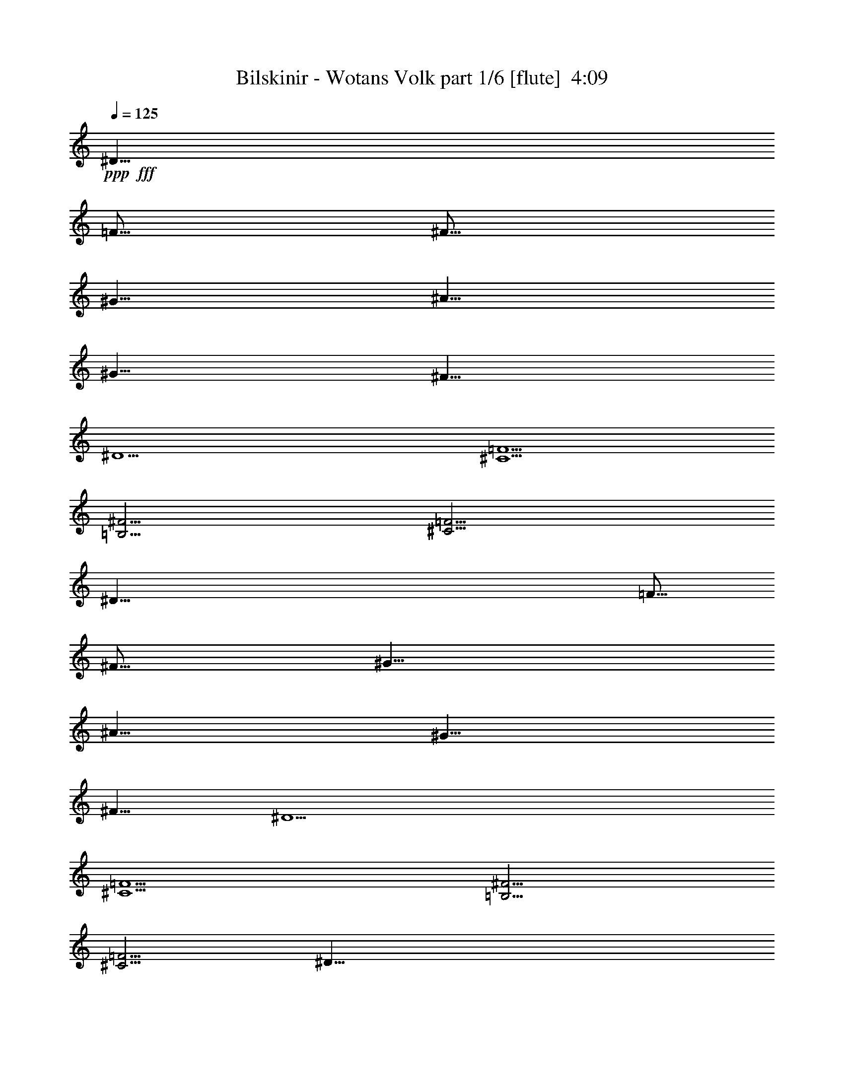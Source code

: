 % Produced with Bruzo's Transcoding Environment
% Transcribed by  Himbeertoni

X:1
T:  Bilskinir - Wotans Volk part 1/6 [flute]  4:09
Z: Transcribed with BruTE 64
L: 1/4
Q: 125
K: C
+ppp+
+fff+
[^D55/8]
[=F5/16]
[^F5/16]
[^G5/8]
[^A5/8]
[^G5/8]
[^F5/8]
[^D5]
[^C5/2=F5/2]
[=B,5/4^F5/4]
[^C5/4=F5/4]
[^D55/8]
[=F5/16]
[^F5/16]
[^G5/8]
[^A5/8]
[^G5/8]
[^F5/8]
[^D5]
[^C5/2=F5/2]
[=B,5/4^F5/4]
[^C5/4=F5/4]
[^D55/8]
[=F5/16]
[^F5/16]
[^G5/8]
[^A5/8]
[^G5/8]
[^F5/8]
[^D5]
[^C5/2=F5/2]
[=B,5/4^F5/4]
[^C5/4=F5/4]
[^D55/8]
[=F5/16]
[^F5/16]
[^G5/8]
[^A5/8]
[^G5/8]
[^F5/8]
[^D5]
[^C5/2]
[=B,5/2]
[^D15/4]
z25/4
[^D15/4]
z25/4
[^D15/4]
z25/4
[^D15/4]
z25/4
[^D,15/4]
[=F,5/4]
[^F,15/8]
[^G,5/8]
[=F,5/4]
[^C,5/4]
[^D,15/4]
[=F,5/4]
[^F,5/4]
[^G,5/4]
[^F,5/4]
[=F,5/4]
[^D,15/4]
[=F,5/4]
[^F,15/8]
[^G,5/8]
[=F,5/4]
[^C,5/4]
[^D,15/4]
[=F,5/4]
[^F,5/4]
[^G,5/4]
[^F,5/4]
[=F,5/4]
[^D,15/4]
[=F,5/4]
[^F,15/8]
[^G,5/8]
[=F,5/4]
[^C,5/4]
[^D,15/4]
[=F,5/4]
[^F,5/4]
[^G,5/4]
[^F,5/4]
[=F,5/4]
[^D,15/4]
[=F,5/4]
[^F,15/8]
[^G,5/8]
[=F,5/4]
[^C,5/4]
[^D,15/4]
[=F,5/4]
[^F,5/4]
[^G,5/4]
[=F,5/4]
[^C,5/4]
z15/8
[^D5/8]
[^D5/4]
z25/8
[=F5/8]
[=F5/4]
z25/8
[^F5/8]
[^F5/4]
z5/8
[=B5/8]
[=B5/4]
z5/8
[^F5/8]
[^F5/4]
[=F5/4]
z15/8
[^D5/8]
[^D5/4]
z25/8
[=F5/8]
[=F5/4]
[^F5/4]
z15/8
[^F5/8]
[^F5/4]
z5/8
[=B5/8]
[=B5/4]
z5/8
[^F5/8]
[^F5/8]
[=F5/8]
[^D5/4]
z15/8
[^D5/8]
[^D5/4]
z25/8
[=F5/8]
[=F5/4]
z25/8
[^F5/8]
[^F5/4]
z5/8
[=B5/8]
[=B5/4]
z5/8
[^F5/8]
[^F5/2]
z15/8
[^D5/8]
[^D5/4]
z25/8
[=F5/8]
[=F5/4]
[^F5/4]
z15/8
[^F5/8]
[^F5/4]
z5/8
[=B5/8]
[=B5/4]
z5/8
[=B5/8]
[^F5/8]
[=F5/8]
[^D5/4]
[^D55/8]
[=F5/16]
[^F5/16]
[^G5/8]
[^A5/8]
[^G5/8]
[^F5/8]
[^D5]
[^C5/2=F5/2]
[=B,5/2^F5/2]
[^D,15/4]
[=F,5/4]
[^F,15/8]
[^G,5/8]
[=F,5/4]
[^C,5/4]
[^D,15/4]
[=F,5/4]
[^F,5/4]
[^G,5/4]
[^F,5/4]
[=F,5/4]
[^D,15/4]
[=F,5/4]
[^F,15/8]
[^G,5/8]
[=F,5/4]
[^C,5/4]
[^D,15/4]
[=F,5/4]
[^F,5/4]
[^G,5/4]
[^F,5/4]
[=F,5/4]
[^D,15/4]
[=F,5/4]
[^F,15/8]
[^G,5/8]
[=F,5/4]
[^C,5/4]
[^D,15/4]
[=F,5/4]
[^F,5/4]
[^G,5/4]
[^F,5/4]
[=F,5/4]
[^D,15/4]
[=F,5/4]
[^F,15/8]
[^G,5/8]
[=F,5/4]
[^C,5/4]
[^D,15/4]
[=F,5/4]
[^F,5/4]
[^G,5/4]
[=F,5/4]
[^C,5/4]
z15/8
[^D5/8]
[^D5/4]
z25/8
[=F5/8]
[=F5/4]
z25/8
[^F5/8]
[^F5/4]
z5/8
[=B5/8]
[=B5/4]
z5/8
[^F5/8]
[^F5/4]
[=F5/4]
z15/8
[^D5/8]
[^D5/4]
z25/8
[=F5/8]
[=F5/4]
[^F5/4]
z15/8
[^F5/8]
[^F5/4]
z5/8
[=B5/8]
[=B5/4]
z5/8
[^F5/8]
[^F5/8]
[=F5/8]
[^D5/4]
z15/8
[^D5/8]
[^D5/4]
z25/8
[=F5/8]
[=F5/4]
z25/8
[^F5/8]
[^F5/4]
z5/8
[=B5/8]
[=B5/4]
z5/8
[^F5/8]
[^F5/2]
z15/8
[^D5/8]
[^D5/4]
z25/8
[=F5/8]
[=F5/4]
[^F5/4]
z15/8
[^F5/8]
[^F5/4]
z5/8
[=B5/8]
[=B5/4]
z5/8
[=B5/8]
[^F5/8]
[=F5/8]
[^D5/4]
[^D,15/4]
[=F,5/4]
[^F,15/8]
[^G,5/8]
[=F,5/4]
[^C,5/4]
[^D,15/4]
[=F,5/4]
[^F,5/4]
+ff+
[^G,5/4]
[^F,5/4]
[=F,5/4]
[^D,15/4]
[=F,5/4]
[^F,15/8]
[^G,5/8]
[=F,5/4]
+f+
[^C,5/4]
[^D,15/4]
[=F,5/4]
[^F,5/4]
+mf+
[^G,5/4]
[^F,5/4]
[=F,5/4]
[^D,15/4]
+mp+
[=F,5/4]
[^F,15/8]
[^G,5/8]
+p+
[=F,5/4]
[^C,5/4]
[^D,15/4]
+ppp+
[=F,5/4]
[^F,5/4]
[^G,5/4]
[^F,5/4]
[=F,5/4]
z25/4

X:2
T:  Bilskinir - Wotans Volk part 2/6 [horn]  4:09
Z: Transcribed with BruTE 50
L: 1/4
Q: 125
K: C
+ppp+
+mf+
[^D,15/2]
+fff+
[=E,5/2]
[^D,5]
[^C5/2]
[=B,5/2]
[^D,15/2]
[=E,5/2]
[^D,5]
[^C5/2]
[=B,5/2]
[^D,15/2]
[=E,5/2]
[^D,5]
[^C5/2]
[=B,5/2]
[^D,15/2]
[=E,5/2]
[^D,5]
[^C,5/2]
[=B,5/2]
[^D15/4]
[=F5/4]
[^F15/4]
[^C5/4]
[^D15/4]
[=F5/4]
[^F15/4]
[=F5/4]
[^D15/4]
[=F5/4]
[^F15/4]
[^C5/4]
[^D15/4]
[=F5/4]
[^F15/4]
[=F5/4]
[^D15/4]
[=F5/4]
[^F15/4]
[^C5/4]
[^D15/4]
[=F5/4]
[^F15/4]
[=F5/4]
[^D15/4]
[=F5/4]
[^F15/4]
[^C5/4]
[^D15/4]
[=F5/4]
[^F15/4]
[=F5/4]
[^D15/4]
[=F5/4]
[^F15/4]
[^C5/4]
[^D15/4]
[=F5/4]
[^F15/4]
[=F5/4]
[^D15/4]
[=F5/4]
[^F15/4]
[^C5/4]
[^D15/4]
[=F5/4]
[^F15/4]
[^C5/4]
[^D5]
[^C5]
[=B,8-]
[=B,2]
[^D5]
[^C5]
[=B,8-]
[=B,2]
[^D5]
[^C5]
[=B,8-]
[=B,2]
[^D5]
[^C5]
[=B,8-]
[=B,2]
[^D,15/2]
[=E,5/2]
[^D,5]
[^C5/2]
[=B,5/2]
[^D15/4]
[=F5/4]
[^F15/4]
[^C5/4]
[^D15/4]
[=F5/4]
[^F15/4]
[=F5/4]
[^D15/4]
[=F5/4]
[^F15/4]
[^C5/4]
[^D15/4]
[=F5/4]
[^F15/4]
[=F5/4]
[^D15/4]
[=F5/4]
[^F15/4]
[^C5/4]
[^D15/4]
[=F5/4]
[^F15/4]
[=F5/4]
[^D15/4]
[=F5/4]
[^F15/4]
[^C5/4]
[^D15/4]
[=F5/4]
[^F15/4]
[^C5/4]
[^D5]
[^C5]
[=B,8-]
[=B,2]
[^D5]
[^C5]
[=B,8-]
[=B,2]
[^D5]
[^C5]
[=B,8-]
[=B,2]
[^D5]
[^C5]
[=B,8-]
[=B,2]
+ff+
[^D15/4]
[=F5/4]
[^F15/4]
[^C5/4]
[^D15/4]
[=F5/4]
[^F15/4]
+f+
[=F5/4]
[^D15/4]
[=F5/4]
[^F15/4]
+mf+
[^C5/4]
[^D15/4]
[=F5/4]
[^F15/4]
+mp+
[=F5/4]
[^D15/4]
+p+
[=F5/4]
[^F15/4]
+pp+
[^C5/4]
[^D15/4]
+ppp+
[=F5/4]
[^F15/4]
[=F5/4]
z25/4

X:3
T:  Bilskinir - Wotans Volk part 3/6 [bagpipes]  4:09
Z: Transcribed with BruTE 80
L: 1/4
Q: 125
K: C
+ppp+
z8
z8
z8
z8
z8
z8
z8
z8
z8
z8
+fff+
[^D15/4]
+f+
[=F5/4]
[^F15/8]
[^G5/8]
[=F5/4]
[^C5/4]
[^D15/4]
[=F5/4]
[^F5/4]
[^G5/4]
[^F5/4]
[=F5/4]
[^D15/4]
[=F5/4]
[^F15/8]
[^G5/8]
[=F5/4]
[^C5/4]
[^D15/4]
[=F5/4]
[^F5/4]
[^G5/4]
[^F5/4]
[=F5/4]
[^D15/4]
[=F5/4]
[^F15/8]
[^G5/8]
[=F5/4]
[^C5/4]
[^D15/4]
[=F5/4]
[^F5/4]
[^G5/4]
[^F5/4]
[=F5/4]
[^D15/4]
[=F5/4]
[^F15/8]
[^G5/8]
[=F5/4]
[^C5/4]
[^D15/4]
[=F5/4]
[^F5/4]
[^G5/4]
[^F5/4]
[=F5/4]
[^D15/4]
[=F5/4]
[^F15/8]
[^G5/8]
[=F5/4]
[^C5/4]
[^D15/4]
[=F5/4]
[^F5/4]
[^G5/4]
[^F5/4]
[=F5/4]
[^D15/4]
[=F5/4]
[^F15/8]
[^G5/8]
[=F5/4]
[^C5/4]
[^D15/4]
[=F5/4]
[^F5/4]
[^G5/4]
[=F5/4]
[^C5/4]
[^D,5]
[^C,5]
[=B,8-]
[=B,2]
[^D,5]
[^C,5]
[=B,8-]
[=B,2]
[^D,5]
[^C,5]
[=B,8-]
[=B,2]
[^D,5]
[^C,5]
[=B,8-]
[=B,2]
z8
z8
z4
[^D15/4]
[=F5/4]
[^F15/8]
[^G5/8]
[=F5/4]
[^C5/4]
[^D15/4]
[=F5/4]
[^F5/4]
[^G5/4]
[^F5/4]
[=F5/4]
[^D15/4]
[=F5/4]
[^F15/8]
[^G5/8]
[=F5/4]
[^C5/4]
[^D15/4]
[=F5/4]
[^F5/4]
[^G5/4]
[^F5/4]
[=F5/4]
[^D15/4]
[=F5/4]
[^F15/8]
[^G5/8]
[=F5/4]
[^C5/4]
[^D15/4]
[=F5/4]
[^F5/4]
[^G5/4]
[^F5/4]
[=F5/4]
[^D15/4]
[=F5/4]
[^F15/8]
[^G5/8]
[=F5/4]
[^C5/4]
[^D15/4]
[=F5/4]
[^F5/4]
[^G5/4]
[=F5/4]
[^C5/4]
[^D,5]
[^C,5]
[=B,8-]
[=B,2]
[^D,5]
[^C,5]
[=B,8-]
[=B,2]
[^D,5]
[^C,5]
[=B,8-]
[=B,2]
[^D,5]
[^C,5]
[=B,8-]
+mf+
[=B,2]
[^D15/4]
[=F5/4]
[^F15/8]
[^G5/8]
[=F5/4]
[^C5/4]
[^D15/4]
[=F5/4]
+mp+
[^F5/4]
[^G5/4]
[^F5/4]
[=F5/4]
[^D15/4]
[=F5/4]
[^F15/8]
[^G5/8]
+p+
[=F5/4]
[^C5/4]
[^D15/4]
[=F5/4]
[^F5/4]
+pp+
[^G5/4]
[^F5/4]
[=F5/4]
[^D15/4]
+ppp+
[=F5/4]
[^F15/8]
[^G5/8]
[=F5/4]
[^C5/4]
[^D15/4]
[=F5/4]
[^F5/4]
[^G5/4]
[^F5/4]
[=F5/4]
z25/4

X:4
T:  Bilskinir - Wotans Volk part 4/6 [harp]  4:09
Z: Transcribed with BruTE 64
L: 1/4
Q: 125
K: C
+ppp+
+fff+
[^d5/8]
+mf+
[^D5/8]
[^d5/8]
[^D5/8]
[^d5/8]
[^D5/8]
[^d5/8]
[^D5/8]
[^d5/8]
[^D5/8]
[^d5/8]
[^D5/8]
[=e5/8]
[^D5/8]
[=e5/8]
[^D5/8]
[^d5/8]
[^D5/8]
[^d5/8]
[^D5/8]
[^d5/8]
[^D5/8]
[^d5/8]
[^D5/8]
[^c5/8]
[^D5/8]
[^c5/8]
[^D5/8]
[=B5/8]
[^D5/8]
[=B5/8]
[^D5/8]
[^d5/8]
[^D5/8]
[^d5/8]
[^D5/8]
[^d5/8]
[^D5/8]
[^d5/8]
[^D5/8]
[^d5/8]
[^D5/8]
[^d5/8]
[^D5/8]
[=e5/8]
[^D5/8]
[=e5/8]
[^D5/8]
[^d5/8]
[^D5/8]
[^d5/8]
[^D5/8]
[^d5/8]
[^D5/8]
[^d5/8]
[^D5/8]
[^c5/8]
[^D5/8]
[^c5/8]
[^D5/8]
[=B5/8]
[^D5/8]
[=B5/8]
[^D5/8]
[^d5/8]
[^D5/8]
[^d5/8]
[^D5/8]
[^d5/8]
[^D5/8]
[^d5/8]
[^D5/8]
[^d5/8]
[^D5/8]
[^d5/8]
[^D5/8]
[=e5/8]
[^D5/8]
[=e5/8]
[^D5/8]
[^d5/8]
[^D5/8]
[^d5/8]
[^D5/8]
[^d5/8]
[^D5/8]
[^d5/8]
[^D5/8]
[^c5/8]
[^D5/8]
[^c5/8]
[^D5/8]
[=B5/8]
[^D5/8]
[=B5/8]
[^D5/8]
[^d5/8]
[^D5/8]
[^d5/8]
[^D5/8]
[^d5/8]
[^D5/8]
[^d5/8]
[^D5/8]
[^d5/8]
[^D5/8]
[^d5/8]
[^D5/8]
[=e5/8]
[^D5/8]
[=e5/8]
[^D5/8]
[^d5/8]
[^D5/8]
[^d5/8]
[^D5/8]
[^d5/8]
[^D5/8]
[^d5/8]
[^D5/8]
[^c5/8]
[^D5/8]
[^c5/8]
[^D5/8]
[=B5/8]
[^D5/8]
[=B5/8]
[^D5/8]
z8
z8
z8
z8
z8
z8
z8
z8
z8
z8
z8
z8
z8
z8
z8
z8
z8
z8
z8
z8
z8
z8
z8
z8
z8
[^d5/8]
[^D5/8]
[^d5/8]
[^D5/8]
[^d5/8]
[^D5/8]
[^d5/8]
[^D5/8]
[^d5/8]
[^D5/8]
[^d5/8]
[^D5/8]
[=e5/8]
[^D5/8]
[=e5/8]
[^D5/8]
[^d5/8]
[^D5/8]
[^d5/8]
[^D5/8]
[^d5/8]
[^D5/8]
[^d5/8]
[^D5/8]
[^c5/8]
[^D5/8]
[^c5/8]
[^D5/8]
[=B5/8]
[^D5/8]
[=B5/8]
[^D5/8]
z8
z8
z8
z8
z8
z8
z8
z8
z8
z8
z8
z8
z8
z8
z8
z8
z8
z8
z8
z8
z8
z8
z8
z8
z8
z8
z8
z8
z9/4

X:5
T:  Bilskinir - Wotans Volk part 5/6 [drums]  4:09
Z: Transcribed with BruTE 10
L: 1/4
Q: 125
K: C
+ppp+
+fff+
[=F,15/8=D15/8=a15/8]
[=F,5/8=a5/8]
[=F,5/8=a5/8]
z15/8
[=F,15/8=a15/8]
[=F,5/8=a5/8]
[=F,5/8=a5/8]
z5/8
[=F,5/8=a5/8]
z5/8
[=F,15/8=D15/8=a15/8]
[=F,5/8=a5/8]
[=F,5/8=a5/8]
z15/8
[=F,15/8=a15/8]
[=F,5/8=a5/8]
[=F,5/8=a5/8]
z5/8
[=F,5/8=a5/8]
z5/8
[=F,15/8=C15/8=D15/8=a15/8]
[=F,5/8=C5/8=a5/8]
[=F,5/8=C5/8=a5/8]
z15/8
[=F,15/8=C15/8=a15/8]
[=F,5/8=C5/8=a5/8]
[=F,5/8=C5/8=a5/8]
z5/8
[=F,5/8=C5/8=a5/8]
z5/8
[=F,15/8=C15/8=D15/8=a15/8]
[=F,5/8=C5/8=a5/8]
[=F,5/8=C5/8=a5/8]
z15/8
[=F,15/8=C15/8=a15/8]
[=F,5/8=C5/8=a5/8]
[=F,5/8=C5/8=a5/8]
z5/8
[=F,5/8=C5/8=a5/8]
z5/8
[=F,15/8=C15/8=D15/8=a15/8]
[=F,5/8=C5/8=a5/8]
[=F,5/8=C5/8=a5/8]
z15/8
[=F,15/8=C15/8=a15/8]
[=F,5/16=C5/16=a5/16]
[=F,5/16=C5/16=a5/16]
[=F,5/8=C5/8=a5/8]
z5/8
[=F,5/8=C5/8=a5/8]
z5/8
[=F,15/8=C15/8=D15/8=a15/8]
[=F,5/8=C5/8=a5/8]
[=F,5/8=C5/8=a5/8]
z15/8
[=F,5/8=C5/8=a5/8]
[=F,5/8=C5/8=a5/8]
z5/8
[=F,5/16=C5/16=a5/16]
[=F,5/16=C5/16=a5/16]
[=F,5/8=C5/8=a5/8]
z5/8
[=F,5/8=C5/8=a5/8]
z5/8
[=F,15/8=C15/8=D15/8=a15/8]
[=F,5/8=C5/8=a5/8]
[=F,5/8=C5/8=a5/8]
z15/8
[=F,15/8=C15/8=a15/8]
[=F,5/8=C5/8=a5/8]
[=F,5/8=C5/8=a5/8]
z5/8
[=F,5/8=C5/8=a5/8]
z5/8
[=F,15/8=C15/8=D15/8=a15/8]
[=F,5/8=C5/8=a5/8]
[=F,5/8=C5/8=a5/8]
z15/8
[=F,5/8=C5/8=a5/8]
[=F,5/8=C5/8=a5/8]
z5/8
[=F,5/16=C5/16=a5/16]
[=F,5/16=C5/16=a5/16]
[=F,5/8=C5/8=a5/8]
z5/8
[=F,5/8=C5/8=a5/8]
z5/8
[=F,5/4=C5/4=D5/4=a5/4]
[=C5/8]
[=F,5/8=a5/8]
[=F,5/8=C5/8=a5/8]
z5/8
[=C5/8]
z5/8
[=F,5/4=C5/4=a5/4]
[=C5/8]
[=F,5/8=a5/8]
[=F,5/8=C5/8=a5/8]
z5/8
[=C5/8]
[=C5/16]
[=C5/16]
[=F,5/4=C5/4=D5/4=a5/4]
[=C5/8]
[=F,5/8=a5/8]
[=F,5/8=C5/8=a5/8]
z5/8
[=C5/8]
z5/8
[=F,5/4=C5/4=a5/4]
[=C5/8]
[=F,5/8=a5/8]
[=F,5/8=C5/8=a5/8]
z5/8
[=C5/8^g5/8]
[=C5/16]
[=C5/16]
[=F,5/4=C5/4=D5/4=a5/4]
[=C5/8]
[=F,5/8=a5/8]
[=F,5/8=C5/8=a5/8]
z5/8
[=C5/8]
z5/8
[=F,5/4=C5/4=a5/4]
[=C5/8]
[=F,5/8=a5/8]
[=F,5/8=C5/8=a5/8]
z5/8
[=C5/8]
z5/8
[=F,5/4=C5/4=D5/4=a5/4]
[=C5/8]
[=F,5/8=a5/8]
[=F,5/8=C5/8=a5/8]
z5/8
[=C5/8]
z5/8
[=F,5/4=C5/4=a5/4]
[=C5/8]
[=F,5/8=a5/8]
[=F,5/8=C5/8=a5/8]
z5/8
[=C5/8^g5/8]
[=C5/16]
[=C5/16]
[=F,5/4=C5/4=D5/4=a5/4]
[=C5/8]
[=F,5/8=a5/8]
[=F,5/8=C5/8=a5/8]
z5/8
[=C5/8]
z5/8
[=F,5/4=C5/4=a5/4]
[=C5/8]
[=F,5/8=a5/8]
[=F,5/8=C5/8=a5/8]
z5/8
[=C5/8]
[=C5/16]
[=C5/16]
[=F,5/4=C5/4=D5/4=a5/4]
[=C5/8]
[=F,5/8=a5/8]
[=F,5/8=C5/8=a5/8]
z5/8
[=C5/8]
z5/8
[=F,5/4=C5/4=a5/4]
[=C5/8]
[=F,5/8=a5/8]
[=F,5/8=C5/8=a5/8]
z5/8
[=C5/8^g5/8]
[=C5/16]
[=C5/16]
[=F,5/8=C5/8=D5/8=a5/8]
z5/4
[=F,5/8=a5/8]
[=F,5/8=C5/8=a5/8]
z15/8
[=F,5/8=C5/8=a5/8]
z5/4
[=F,5/8=C5/8=a5/8]
[=F,5/8=C5/8=a5/8]
z5/8
[=F,5/8=C5/8^g5/8=a5/8]
z5/8
[=F,5/8=C5/8=D5/8=a5/8]
z5/4
[=F,5/8=a5/8]
[=F,5/8=C5/8=a5/8]
z15/8
[=F,5/8=C5/8=a5/8]
[=C5/8]
z5/8
[=F,5/16=C5/16=a5/16]
z5/16
[=F,5/8=C5/8=a5/8]
z5/8
[=C5/8^g5/8]
[=C5/16]
[=C5/16]
[=F,5/4=C5/4=D5/4=a5/4]
[=C5/8]
[=F,5/8=a5/8]
[=F,5/8=C5/8=a5/8]
z5/8
[=C5/8]
z5/8
[=F,5/4=C5/4=a5/4]
[=C5/8]
[=F,5/8=a5/8]
[=F,5/8=C5/8=a5/8]
z5/8
[=C5/8]
[=C5/16]
[=C5/16]
[=F,5/4=C5/4=D5/4=a5/4]
[=C5/8]
[=F,5/8=a5/8]
[=F,5/8=C5/8=a5/8]
z5/8
[=C5/8]
z5/8
[=F,5/4=C5/4=a5/4]
[=C5/8]
[=F,5/8=a5/8]
[=F,5/8=C5/8=a5/8]
z5/8
[=C5/8]
[=C5/16]
[=C5/16]
[=F,5/4=C5/4=D5/4=a5/4]
[=C5/8]
[=F,5/8=a5/8]
[=F,5/8=C5/8=a5/8]
z5/8
[=C5/8]
z5/8
[=F,5/4=C5/4=a5/4]
[=C5/8]
[=F,5/8=a5/8]
[=F,5/8=C5/8=a5/8]
z5/8
[=C5/8]
[=C5/16]
z5/16
[=F,5/4=C5/4=D5/4=a5/4]
[=C5/8]
[=F,5/8=a5/8]
[=F,5/8=C5/8=a5/8]
z5/8
[=C5/8]
z5/8
[=F,5/4=C5/4=a5/4]
[=C5/8]
[=F,5/8=a5/8]
[=F,5/8=C5/8=a5/8]
z5/8
[=C5/8^g5/8]
[=C5/16]
[=C5/16]
[=F,5/4=C5/4=D5/4=a5/4]
[=C5/8]
[=F,5/8=a5/8]
[=F,5/8=C5/8=a5/8]
z5/8
[=C5/8]
z5/8
[=F,5/4=C5/4=D5/4=a5/4]
[=C5/8]
[=F,5/8=a5/8]
[=F,5/8=C5/8=a5/8]
z5/8
[=C5/8]
[=C5/16]
[=C5/16]
[=F,5/4=C5/4=D5/4=a5/4]
[=C5/8]
[=F,5/8=a5/8]
[=F,5/8=C5/8=a5/8]
z5/8
[=C5/8]
z5/8
[=F,5/4=C5/4=a5/4]
[=C5/8]
[=F,5/8=a5/8]
[=F,5/8=C5/8=a5/8]
z5/8
[=C5/8^g5/8]
[=C5/16]
[=C5/16]
[=F,5/4=C5/4=D5/4=a5/4]
[=C5/8]
[=F,5/8=a5/8]
[=F,5/8=C5/8=a5/8]
z5/8
[=C5/8]
z5/8
[=F,5/4=C5/4=D5/4=a5/4]
[=C5/8]
[=F,5/8=a5/8]
[=F,5/8=C5/8=a5/8]
z5/8
[=C5/8]
[=C5/16]
[=C5/16]
[=F,5/4=C5/4=D5/4=a5/4]
[=C5/8]
[=F,5/8=a5/8]
[=F,5/8=C5/8=a5/8]
z5/8
[=C5/8]
z5/8
[=F,5/4=C5/4=a5/4]
[=C5/8]
[=F,5/8=a5/8]
[=F,5/8=C5/8=a5/8]
z5/8
[=C5/8^g5/8]
[=C5/16]
[=C5/16]
[=F,5/4=C5/4=D5/4=a5/4]
[=C5/8]
[=F,5/8=a5/8]
[=F,5/8=C5/8=a5/8]
z5/8
[=C5/8]
z5/8
[=F,5/4=C5/4=D5/4=a5/4]
[=C5/8]
[=F,5/8=a5/8]
[=F,5/8=C5/8=a5/8]
z5/8
[=C5/8]
[=C5/16]
[=C5/16]
[=F,5/4=C5/4=D5/4=a5/4]
[=C5/8]
[=F,5/8=a5/8]
[=F,5/8=C5/8=a5/8]
z5/8
[=C5/8]
z5/8
[=F,5/4=C5/4=a5/4]
[=C5/8]
[=F,5/8=a5/8]
[=F,5/8=C5/8=a5/8]
z5/8
[=C5/8^g5/8]
[=C5/16]
[=C5/16]
[=F,5/8=C5/8=D5/8=a5/8]
z5/4
[=F,5/8=C5/8=a5/8]
[=F,5/8=C5/8=a5/8]
z15/8
[=F,5/8=C5/8=D5/8=a5/8]
z5/4
[=F,5/8=C5/8=a5/8]
[=F,5/8=C5/8=a5/8]
z5/8
[=C5/8]
z5/8
[=F,5/8=C5/8=D5/8=a5/8]
z5/4
[=F,5/8=C5/8=a5/8]
[=F,5/8=C5/8=a5/8]
z15/8
[=F,5/8=C5/8=a5/8]
[=C5/8]
z5/8
[=F,5/16=C5/16=a5/16]
[=C5/16]
[=F,5/8=C5/8=a5/8]
z5/8
[=C5/8^g5/8]
z5/8
[=F,5/8=C5/8=D5/8=a5/8]
z5/4
[=F,5/8=C5/8=a5/8]
[=F,5/8=C5/8=a5/8]
z15/8
[=F,5/8=C5/8=D5/8=a5/8]
z5/4
[=F,5/16=C5/16=a5/16]
[=C5/16]
[=F,5/8=C5/8=a5/8]
z5/8
[=F,5/8=C5/8=a5/8]
z5/8
[=F,5/8=C5/8=D5/8=a5/8]
z5/4
[=F,5/8=C5/8=a5/8]
[=F,5/8=C5/8=a5/8]
z15/8
[=F,5/8=C5/8=a5/8]
[=C5/8]
z5/8
[=F,5/16=C5/16=a5/16]
[=C5/16]
[=F,5/16=C5/16=a5/16]
z15/16
[=C5/16]
z15/16
[=F,5/4=C5/4=D5/4=a5/4]
[=C5/8]
[=F,5/8=a5/8]
[=F,5/8=C5/8=a5/8]
z5/8
[=C5/8]
z5/8
[=F,5/4=C5/4=a5/4]
[=C5/8]
[=F,5/8=a5/8]
[=F,5/8=C5/8=a5/8]
z5/8
[=C5/8]
[=C5/16]
[=C5/16]
[=F,5/4=C5/4=D5/4=a5/4]
[=C5/8]
[=F,5/8=a5/8]
[=F,5/8=C5/8=a5/8]
z5/8
[=C5/8]
z5/8
[=F,5/4=C5/4=a5/4]
[=C5/8]
[=F,5/8=a5/8]
[=F,5/8=C5/8=a5/8]
z5/8
[=C5/8]
[=C5/16]
[=C5/16]
[=F,5/4=C5/4=D5/4=a5/4]
[=C5/8]
[=F,5/8=a5/8]
[=F,5/8=C5/8=a5/8]
z5/8
[=C5/8]
z5/8
[=F,5/4=C5/4=a5/4]
[=C5/8]
[=F,5/8=a5/8]
[=F,5/8=C5/8=a5/8]
z5/8
[=C5/8]
[=C5/16]
[=C5/16]
[=F,5/4=C5/4=D5/4=a5/4]
[=C5/8]
[=F,5/8=a5/8]
[=F,5/8=C5/8=a5/8]
z5/8
[=C5/8]
z5/8
[=F,5/4=C5/4=a5/4]
[=C5/8]
[=F,5/8=a5/8]
[=F,5/8=C5/8=a5/8]
z5/8
[=C5/8^g5/8]
[=C5/16]
[=C5/16]
[=F,5/4=C5/4=D5/4=a5/4]
[=C5/8]
[=F,5/8=a5/8]
[=F,5/8=C5/8=a5/8]
z5/8
[=C5/8]
z5/8
[=F,5/4=C5/4=a5/4]
[=C5/8]
[=F,5/8=a5/8]
[=F,5/8=C5/8=a5/8]
z5/8
[=C5/8]
z5/8
[=F,5/4=C5/4=D5/4=a5/4]
[=C5/8]
[=F,5/8=a5/8]
[=F,5/8=C5/8=a5/8]
z5/8
[=C5/8]
z5/8
[=F,5/4=C5/4=a5/4]
[=C5/8]
[=F,5/8=a5/8]
[=F,5/8=C5/8=a5/8]
z5/8
[=C5/8]
[=C5/16]
[=C5/16]
[=F,5/4=C5/4=D5/4=a5/4]
[=C5/8]
[=F,5/8=a5/8]
[=F,5/8=C5/8=a5/8]
z5/8
[=C5/8]
z5/8
[=F,5/4=C5/4=a5/4]
[=C5/8]
[=F,5/8=a5/8]
[=F,5/8=C5/8=a5/8]
z5/8
[=C5/8]
[=C5/16]
[=C5/16]
[=F,5/4=C5/4=D5/4=a5/4]
[=C5/8]
[=F,5/8=a5/8]
[=F,5/8=C5/8=a5/8]
z5/8
[=C5/8]
z5/8
[=F,5/4=C5/4=a5/4]
[=C5/8]
[=F,5/8=a5/8]
[=F,5/8=C5/8=a5/8]
z5/8
[=C5/8^g5/8]
[=C5/16]
[=C5/16]
[=F,5/8=C5/8=D5/8=a5/8]
z5/4
[=F,5/8=C5/8=a5/8]
[=F,5/8=C5/8=a5/8]
z15/8
[=F,5/8=C5/8=D5/8=a5/8]
[=F,5/8=C5/8=a5/8]
z5/8
[=F,5/8=C5/8=a5/8]
[=F,5/8=C5/8=a5/8]
z5/8
[=F,5/8=C5/8=a5/8]
z5/8
[=F,5/8=C5/8=D5/8=a5/8]
z5/4
[=F,5/8=C5/8=a5/8]
[=F,5/8=C5/8=a5/8]
z15/8
[=F,5/8=C5/8=a5/8]
[=F,5/8=C5/8=a5/8]
z5/8
[=F,5/8=C5/8=a5/8]
[=F,5/8=C5/8=a5/8]
z5/8
[=F,5/8=C5/8=a5/8]
[=C5/16]
[=C5/16]
[=F,5/8=C5/8=D5/8=a5/8]
z5/4
[=F,5/8=C5/8=a5/8]
[=F,5/8=C5/8=a5/8]
z15/8
[=F,5/8=C5/8=D5/8=a5/8]
z5/4
[=F,5/8=C5/8=a5/8]
[=F,5/8=C5/8=a5/8]
[=F,5/16=C5/16=a5/16]
[=F,5/16=C5/16=a5/16]
[=F,5/8=C5/8=a5/8]
z5/8
[=F,5/8=C5/8=D5/8=a5/8]
z5/4
[=F,5/8=C5/8=a5/8]
[=F,5/8=C5/8=a5/8]
z15/8
[=F,5/8=C5/8=a5/8]
[=F,5/8=C5/8=a5/8]
z5/8
[=F,5/8=C5/8=a5/8]
[=F,5/8=C5/8=a5/8]
z5/8
[=F,5/8=C5/8=a5/8]
z5/8
[=F,5/8=C5/8=D5/8=a5/8]
z5/8
[=C5/8]
[=F,5/8=a5/8]
[=F,5/8=C5/8=a5/8]
z5/8
[=C5/8]
z5/8
[=F,5/8=C5/8=a5/8]
z5/8
[=C5/8]
[=F,5/8=a5/8]
[=F,5/8=C5/8=a5/8]
z5/8
[=C5/8]
[=C5/16]
[=C5/16]
[=F,5/8=C5/8=D5/8=a5/8]
z5/8
[=C5/8]
[=F,5/8=a5/8]
[=F,5/8=C5/8=a5/8]
z5/8
[=C5/8]
z5/8
[=F,5/8=C5/8=a5/8]
z5/8
[=C5/8]
[=F,5/8=a5/8]
[=F,5/8=C5/8=a5/8]
z5/8
[=C5/8]
[=C5/16]
[=C5/16]
[=F,5/8=C5/8=D5/8=a5/8]
z5/8
[=C5/8]
[=F,5/8=a5/8]
[=F,5/8=C5/8=a5/8]
z5/8
[=C5/8]
z5/8
[=F,5/8=C5/8=a5/8]
z5/8
[=C5/8]
[=F,5/8=a5/8]
[=F,5/8=C5/8=a5/8]
z5/8
[=C5/8]
[=C5/16]
[=C5/16]
[=F,5/8=C5/8=a5/8]
z5/8
[=C5/8]
[=F,5/8=a5/8]
[=F,5/8=C5/8=a5/8]
z5/8
[=C5/8]
z5/8
[=F,5/8=C5/8=a5/8]
z5/8
[=C5/8]
[=F,5/8=a5/8]
[=F,5/8=C5/8=a5/8]
z5/8
[=C5/8]
[=C5/16]
[=C5/16]
[=F,5/8=C5/8=D5/8=a5/8]
z5/8
[=C5/8]
[=F,5/8=a5/8]
[=F,5/8=C5/8=a5/8]
z5/8
[=C5/8]
z5/8
[=F,5/8=C5/8=D5/8=a5/8]
z5/8
[=C5/8]
[=F,5/8=a5/8]
[=F,5/8=C5/8=D5/8=a5/8]
z5/8
[=C5/8]
[=C5/16]
[=C5/16]
[=F,5/8=C5/8=D5/8=a5/8]
z5/8
[=C5/8]
[=F,5/8=a5/8]
[=F,5/8=C5/8=a5/8]
z5/8
[=C5/8]
z5/8
[=F,5/8=C5/8=a5/8]
z5/8
[=C5/8]
[=F,5/8=a5/8]
[=F,5/8=C5/8=a5/8]
z5/8
[=C5/8]
[=C5/16]
[=C5/16]
[=F,5/8=C5/8=D5/8=a5/8]
z5/8
[=C5/8]
[=F,5/8=a5/8]
[=F,5/8=C5/8=a5/8]
z5/8
[=C5/8]
z5/8
[=F,5/8=C5/8=D5/8=a5/8]
z5/8
[=C5/8]
[=F,5/8=a5/8]
[=F,5/8=C5/8=D5/8=a5/8]
z5/8
[=C5/8]
[=C5/16]
[=C5/16]
[=F,5/8=C5/8=D5/8=a5/8]
z5/8
[=C5/8]
[=F,5/8=a5/8]
[=F,5/8=C5/8=a5/8]
z5/8
[=C5/8]
z5/8
[=F,5/8=C5/8=a5/8]
z5/8
[=C5/8]
[=F,5/8=a5/8]
[=F,5/8=C5/8=a5/8]
z5/8
[=C5/8]
[=C5/16]
[=C5/16]
[=F,5/8=C5/8=D5/8=a5/8]
z5/8
[=C5/8]
[=F,5/8=a5/8]
[=F,5/8=C5/8=a5/8]
z5/8
[=C5/8]
z5/8
[=F,5/8=C5/8=D5/8=a5/8]
z5/8
[=C5/8]
[=F,5/8=a5/8]
[=F,5/8=C5/8=D5/8=a5/8]
z5/8
[=C5/8]
[=C5/16]
[=C5/16]
[=F,5/8=C5/8=D5/8=a5/8]
z5/8
[=C5/8]
[=F,5/8=a5/8]
[=F,5/8=C5/8=a5/8]
z5/8
[=C5/8]
z5/8
[=F,5/8=C5/8=a5/8]
z5/8
[=C5/8]
[=F,5/8=a5/8]
[=F,5/8=C5/8=a5/8]
z5/8
[=C5/8]
+mf+
[=C5/16]
+ppp+
[=C5/16]
z25/4

X:6
T:  Bilskinir - Wotans Volk part 6/6 [droms]  4:09
Z: Transcribed with BruTE 110
L: 1/4
Q: 125
K: C
+ppp+
+fff+
[^C15/8=A15/8=a15/8]
[^C5/8=a5/8]
[^C5/8=a5/8]
z15/8
[^C15/8=a15/8]
[^C5/8=a5/8]
[^C5/8=a5/8]
z5/8
[^C5/8=a5/8]
z5/8
[^C15/8=A15/8=a15/8]
[^C5/8=a5/8]
[^C5/8=a5/8]
z15/8
[^C15/8=a15/8]
[^C5/8=a5/8]
[^C5/8=a5/8]
z5/8
[^C5/8=a5/8]
z5/8
[^C15/8=E15/8=A15/8=a15/8]
[^C5/8=E5/8=a5/8]
[^C5/8=E5/8=a5/8]
z15/8
[^C15/8=E15/8=a15/8]
[^C5/8=E5/8=a5/8]
[^C5/8=E5/8=a5/8]
z5/8
[^C5/8=E5/8=a5/8]
z5/8
[^C15/8=E15/8=A15/8=a15/8]
[^C5/8=E5/8=a5/8]
[^C5/8=E5/8=a5/8]
z15/8
[^C15/8=E15/8=a15/8]
[^C5/8=E5/8=a5/8]
[^C5/8=E5/8=a5/8]
z5/8
[^C5/8=E5/8=a5/8]
z5/8
[^C15/8=E15/8=A15/8=a15/8]
[^C5/8=E5/8=a5/8]
[^C5/8=E5/8=a5/8]
z15/8
[^C15/8=E15/8=a15/8]
[^C5/16=E5/16=a5/16]
[^C5/16=E5/16=a5/16]
[^C5/8=E5/8=a5/8]
z5/8
[^C5/8=E5/8=a5/8]
z5/8
[^C15/8=E15/8=A15/8=a15/8]
[^C5/8=E5/8=a5/8]
[^C5/8=E5/8=a5/8]
z15/8
[^C5/8=E5/8=a5/8]
[^C5/8=E5/8=a5/8]
z5/8
[^C5/16=E5/16=a5/16]
[^C5/16=E5/16=a5/16]
[^C5/8=E5/8=a5/8]
z5/8
[^C5/8=E5/8=a5/8]
z5/8
[^C15/8=E15/8=A15/8=a15/8]
[^C5/8=E5/8=a5/8]
[^C5/8=E5/8=a5/8]
z15/8
[^C15/8=E15/8=a15/8]
[^C5/8=E5/8=a5/8]
[^C5/8=E5/8=a5/8]
z5/8
[^C5/8=E5/8=a5/8]
z5/8
[^C15/8=E15/8=A15/8=a15/8]
[^C5/8=E5/8=a5/8]
[^C5/8=E5/8=a5/8]
z15/8
[^C5/8=E5/8=a5/8]
[^C5/8=E5/8=a5/8]
z5/8
[^C5/16=E5/16=a5/16]
[^C5/16=E5/16=a5/16]
[^C5/8=E5/8=a5/8]
z5/8
[^C5/8=E5/8=a5/8]
z5/8
[^C5/4=E5/4=A5/4=a5/4]
[=E5/8]
[^C5/8=a5/8]
[^C5/8=E5/8=a5/8]
z5/8
[=E5/8]
z5/8
[^C5/4=E5/4=a5/4]
[=E5/8]
[^C5/8=a5/8]
[^C5/8=E5/8=a5/8]
z5/8
[=E5/8]
[=E5/16]
[=E5/16]
[^C5/4=E5/4=A5/4=a5/4]
[=E5/8]
[^C5/8=a5/8]
[^C5/8=E5/8=a5/8]
z5/8
[=E5/8]
z5/8
[^C5/4=E5/4=a5/4]
[=E5/8]
[^C5/8=a5/8]
[^C5/8=E5/8=a5/8]
z5/8
[=E5/8=A5/8]
[=E5/16]
[=E5/16]
[^C5/4=E5/4=A5/4=a5/4]
[=E5/8]
[^C5/8=a5/8]
[^C5/8=E5/8=a5/8]
z5/8
[=E5/8]
z5/8
[^C5/4=E5/4=a5/4]
[=E5/8]
[^C5/8=a5/8]
[^C5/8=E5/8=a5/8]
z5/8
[=E5/8]
z5/8
[^C5/4=E5/4=A5/4=a5/4]
[=E5/8]
[^C5/8=a5/8]
[^C5/8=E5/8=a5/8]
z5/8
[=E5/8]
z5/8
[^C5/4=E5/4=a5/4]
[=E5/8]
[^C5/8=a5/8]
[^C5/8=E5/8=a5/8]
z5/8
[=E5/8=A5/8]
[=E5/16]
[=E5/16]
[^C5/4=E5/4=A5/4=a5/4]
[=E5/8]
[^C5/8=a5/8]
[^C5/8=E5/8=a5/8]
z5/8
[=E5/8]
z5/8
[^C5/4=E5/4=a5/4]
[=E5/8]
[^C5/8=a5/8]
[^C5/8=E5/8=a5/8]
z5/8
[=E5/8]
[=E5/16]
[=E5/16]
[^C5/4=E5/4=A5/4=a5/4]
[=E5/8]
[^C5/8=a5/8]
[^C5/8=E5/8=a5/8]
z5/8
[=E5/8]
z5/8
[^C5/4=E5/4=a5/4]
[=E5/8]
[^C5/8=a5/8]
[^C5/8=E5/8=a5/8]
z5/8
[=E5/8=A5/8]
[=E5/16]
[=E5/16]
[^C5/8=E5/8=A5/8=a5/8]
z5/4
[^C5/8=a5/8]
[^C5/8=E5/8=a5/8]
z15/8
[^C5/8=E5/8=a5/8]
z5/4
[^C5/8=E5/8=a5/8]
[^C5/8=E5/8=a5/8]
z5/8
[^C5/8=E5/8=A5/8=a5/8]
z5/8
[^C5/8=E5/8=A5/8=a5/8]
z5/4
[^C5/8=a5/8]
[^C5/8=E5/8=a5/8]
z15/8
[^C5/8=E5/8=a5/8]
[=E5/8]
z5/8
[^C5/16=E5/16=a5/16]
z5/16
[^C5/8=E5/8=a5/8]
z5/8
[=E5/8=A5/8]
[=E5/16]
[=E5/16]
[^C5/4=E5/4=A5/4=a5/4]
[=E5/8]
[^C5/8=a5/8]
[^C5/8=E5/8=a5/8]
z5/8
[=E5/8]
z5/8
[^C5/4=E5/4=a5/4]
[=E5/8]
[^C5/8=a5/8]
[^C5/8=E5/8=a5/8]
z5/8
[=E5/8]
[=E5/16]
[=E5/16]
[^C5/4=E5/4=A5/4=a5/4]
[=E5/8]
[^C5/8=a5/8]
[^C5/8=E5/8=a5/8]
z5/8
[=E5/8]
z5/8
[^C5/4=E5/4=a5/4]
[=E5/8]
[^C5/8=a5/8]
[^C5/8=E5/8=a5/8]
z5/8
[=E5/8]
[=E5/16]
[=E5/16]
[^C5/4=E5/4=A5/4=a5/4]
[=E5/8]
[^C5/8=a5/8]
[^C5/8=E5/8=a5/8]
z5/8
[=E5/8]
z5/8
[^C5/4=E5/4=a5/4]
[=E5/8]
[^C5/8=a5/8]
[^C5/8=E5/8=a5/8]
z5/8
[=E5/8]
[=E5/16]
z5/16
[^C5/4=E5/4=A5/4=a5/4]
[=E5/8]
[^C5/8=a5/8]
[^C5/8=E5/8=a5/8]
z5/8
[=E5/8]
z5/8
[^C5/4=E5/4=a5/4]
[=E5/8]
[^C5/8=a5/8]
[^C5/8=E5/8=a5/8]
z5/8
[=E5/8=A5/8]
[=E5/16]
[=E5/16]
[^C5/4=E5/4=A5/4=a5/4]
[=E5/8]
[^C5/8=a5/8]
[^C5/8=E5/8=a5/8]
z5/8
[=E5/8]
z5/8
[^C5/4=E5/4=A5/4=a5/4]
[=E5/8]
[^C5/8=a5/8]
[^C5/8=E5/8=a5/8]
z5/8
[=E5/8]
[=E5/16]
[=E5/16]
[^C5/4=E5/4=A5/4=a5/4]
[=E5/8]
[^C5/8=a5/8]
[^C5/8=E5/8=a5/8]
z5/8
[=E5/8]
z5/8
[^C5/4=E5/4=a5/4]
[=E5/8]
[^C5/8=a5/8]
[^C5/8=E5/8=a5/8]
z5/8
[=E5/8=A5/8]
[=E5/16]
[=E5/16]
[^C5/4=E5/4=A5/4=a5/4]
[=E5/8]
[^C5/8=a5/8]
[^C5/8=E5/8=a5/8]
z5/8
[=E5/8]
z5/8
[^C5/4=E5/4=A5/4=a5/4]
[=E5/8]
[^C5/8=a5/8]
[^C5/8=E5/8=a5/8]
z5/8
[=E5/8]
[=E5/16]
[=E5/16]
[^C5/4=E5/4=A5/4=a5/4]
[=E5/8]
[^C5/8=a5/8]
[^C5/8=E5/8=a5/8]
z5/8
[=E5/8]
z5/8
[^C5/4=E5/4=a5/4]
[=E5/8]
[^C5/8=a5/8]
[^C5/8=E5/8=a5/8]
z5/8
[=E5/8=A5/8]
[=E5/16]
[=E5/16]
[^C5/4=E5/4=A5/4=a5/4]
[=E5/8]
[^C5/8=a5/8]
[^C5/8=E5/8=a5/8]
z5/8
[=E5/8]
z5/8
[^C5/4=E5/4=A5/4=a5/4]
[=E5/8]
[^C5/8=a5/8]
[^C5/8=E5/8=a5/8]
z5/8
[=E5/8]
[=E5/16]
[=E5/16]
[^C5/4=E5/4=A5/4=a5/4]
[=E5/8]
[^C5/8=a5/8]
[^C5/8=E5/8=a5/8]
z5/8
[=E5/8]
z5/8
[^C5/4=E5/4=a5/4]
[=E5/8]
[^C5/8=a5/8]
[^C5/8=E5/8=a5/8]
z5/8
[=E5/8=A5/8]
[=E5/16]
[=E5/16]
[^C5/8=E5/8=A5/8=a5/8]
z5/4
[^C5/8=E5/8=a5/8]
[^C5/8=E5/8=a5/8]
z15/8
[^C5/8=E5/8=A5/8=a5/8]
z5/4
[^C5/8=E5/8=a5/8]
[^C5/8=E5/8=a5/8]
z5/8
[=E5/8]
z5/8
[^C5/8=E5/8=A5/8=a5/8]
z5/4
[^C5/8=E5/8=a5/8]
[^C5/8=E5/8=a5/8]
z15/8
[^C5/8=E5/8=a5/8]
[=E5/8]
z5/8
[^C5/16=E5/16=a5/16]
[=E5/16]
[^C5/8=E5/8=a5/8]
z5/8
[=E5/8=A5/8]
z5/8
[^C5/8=E5/8=A5/8=a5/8]
z5/4
[^C5/8=E5/8=a5/8]
[^C5/8=E5/8=a5/8]
z15/8
[^C5/8=E5/8=A5/8=a5/8]
z5/4
[^C5/16=E5/16=a5/16]
[=E5/16]
[^C5/8=E5/8=a5/8]
z5/8
[^C5/8=E5/8=a5/8]
z5/8
[^C5/8=E5/8=A5/8=a5/8]
z5/4
[^C5/8=E5/8=a5/8]
[^C5/8=E5/8=a5/8]
z15/8
[^C5/8=E5/8=a5/8]
[=E5/8]
z5/8
[^C5/16=E5/16=a5/16]
[=E5/16]
[^C5/16=E5/16=a5/16]
z15/16
[=E5/16]
z15/16
[^C5/4=E5/4=A5/4=a5/4]
[=E5/8]
[^C5/8=a5/8]
[^C5/8=E5/8=a5/8]
z5/8
[=E5/8]
z5/8
[^C5/4=E5/4=a5/4]
[=E5/8]
[^C5/8=a5/8]
[^C5/8=E5/8=a5/8]
z5/8
[=E5/8]
[=E5/16]
[=E5/16]
[^C5/4=E5/4=A5/4=a5/4]
[=E5/8]
[^C5/8=a5/8]
[^C5/8=E5/8=a5/8]
z5/8
[=E5/8]
z5/8
[^C5/4=E5/4=a5/4]
[=E5/8]
[^C5/8=a5/8]
[^C5/8=E5/8=a5/8]
z5/8
[=E5/8]
[=E5/16]
[=E5/16]
[^C5/4=E5/4=A5/4=a5/4]
[=E5/8]
[^C5/8=a5/8]
[^C5/8=E5/8=a5/8]
z5/8
[=E5/8]
z5/8
[^C5/4=E5/4=a5/4]
[=E5/8]
[^C5/8=a5/8]
[^C5/8=E5/8=a5/8]
z5/8
[=E5/8]
[=E5/16]
[=E5/16]
[^C5/4=E5/4=A5/4=a5/4]
[=E5/8]
[^C5/8=a5/8]
[^C5/8=E5/8=a5/8]
z5/8
[=E5/8]
z5/8
[^C5/4=E5/4=a5/4]
[=E5/8]
[^C5/8=a5/8]
[^C5/8=E5/8=a5/8]
z5/8
[=E5/8=A5/8]
[=E5/16]
[=E5/16]
[^C5/4=E5/4=A5/4=a5/4]
[=E5/8]
[^C5/8=a5/8]
[^C5/8=E5/8=a5/8]
z5/8
[=E5/8]
z5/8
[^C5/4=E5/4=a5/4]
[=E5/8]
[^C5/8=a5/8]
[^C5/8=E5/8=a5/8]
z5/8
[=E5/8]
z5/8
[^C5/4=E5/4=A5/4=a5/4]
[=E5/8]
[^C5/8=a5/8]
[^C5/8=E5/8=a5/8]
z5/8
[=E5/8]
z5/8
[^C5/4=E5/4=a5/4]
[=E5/8]
[^C5/8=a5/8]
[^C5/8=E5/8=a5/8]
z5/8
[=E5/8]
[=E5/16]
[=E5/16]
[^C5/4=E5/4=A5/4=a5/4]
[=E5/8]
[^C5/8=a5/8]
[^C5/8=E5/8=a5/8]
z5/8
[=E5/8]
z5/8
[^C5/4=E5/4=a5/4]
[=E5/8]
[^C5/8=a5/8]
[^C5/8=E5/8=a5/8]
z5/8
[=E5/8]
[=E5/16]
[=E5/16]
[^C5/4=E5/4=A5/4=a5/4]
[=E5/8]
[^C5/8=a5/8]
[^C5/8=E5/8=a5/8]
z5/8
[=E5/8]
z5/8
[^C5/4=E5/4=a5/4]
[=E5/8]
[^C5/8=a5/8]
[^C5/8=E5/8=a5/8]
z5/8
[=E5/8=A5/8]
[=E5/16]
[=E5/16]
[^C5/8=E5/8=A5/8=a5/8]
z5/4
[^C5/8=E5/8=a5/8]
[^C5/8=E5/8=a5/8]
z15/8
[^C5/8=E5/8=A5/8=a5/8]
[^C5/8=E5/8=a5/8]
z5/8
[^C5/8=E5/8=a5/8]
[^C5/8=E5/8=a5/8]
z5/8
[^C5/8=E5/8=a5/8]
z5/8
[^C5/8=E5/8=A5/8=a5/8]
z5/4
[^C5/8=E5/8=a5/8]
[^C5/8=E5/8=a5/8]
z15/8
[^C5/8=E5/8=a5/8]
[^C5/8=E5/8=a5/8]
z5/8
[^C5/8=E5/8=a5/8]
[^C5/8=E5/8=a5/8]
z5/8
[^C5/8=E5/8=a5/8]
[=E5/16]
[=E5/16]
[^C5/8=E5/8=A5/8=a5/8]
z5/4
[^C5/8=E5/8=a5/8]
[^C5/8=E5/8=a5/8]
z15/8
[^C5/8=E5/8=A5/8=a5/8]
z5/4
[^C5/8=E5/8=a5/8]
[^C5/8=E5/8=a5/8]
[^C5/16=E5/16=a5/16]
[^C5/16=E5/16=a5/16]
[^C5/8=E5/8=a5/8]
z5/8
[^C5/8=E5/8=A5/8=a5/8]
z5/4
[^C5/8=E5/8=a5/8]
[^C5/8=E5/8=a5/8]
z15/8
[^C5/8=E5/8=a5/8]
[^C5/8=E5/8=a5/8]
z5/8
[^C5/8=E5/8=a5/8]
[^C5/8=E5/8=a5/8]
z5/8
[^C5/8=E5/8=a5/8]
z5/8
[^C5/8=E5/8=A5/8=a5/8]
z5/8
[=E5/8]
[^C5/8=a5/8]
[^C5/8=E5/8=a5/8]
z5/8
[=E5/8]
z5/8
[^C5/8=E5/8=a5/8]
z5/8
[=E5/8]
[^C5/8=a5/8]
[^C5/8=E5/8=a5/8]
z5/8
[=E5/8]
[=E5/16]
[=E5/16]
[^C5/8=E5/8=A5/8=a5/8]
z5/8
[=E5/8]
[^C5/8=a5/8]
[^C5/8=E5/8=a5/8]
z5/8
[=E5/8]
z5/8
[^C5/8=E5/8=a5/8]
z5/8
[=E5/8]
[^C5/8=a5/8]
[^C5/8=E5/8=a5/8]
z5/8
[=E5/8]
[=E5/16]
[=E5/16]
[^C5/8=E5/8=A5/8=a5/8]
z5/8
[=E5/8]
[^C5/8=a5/8]
[^C5/8=E5/8=a5/8]
z5/8
[=E5/8]
z5/8
[^C5/8=E5/8=a5/8]
z5/8
[=E5/8]
[^C5/8=a5/8]
[^C5/8=E5/8=a5/8]
z5/8
[=E5/8]
[=E5/16]
[=E5/16]
[^C5/8=E5/8=a5/8]
z5/8
[=E5/8]
[^C5/8=a5/8]
[^C5/8=E5/8=a5/8]
z5/8
[=E5/8]
z5/8
[^C5/8=E5/8=a5/8]
z5/8
[=E5/8]
[^C5/8=a5/8]
[^C5/8=E5/8=a5/8]
z5/8
[=E5/8]
[=E5/16]
[=E5/16]
[^C5/8=E5/8=A5/8=a5/8]
z5/8
[=E5/8]
[^C5/8=a5/8]
[^C5/8=E5/8=a5/8]
z5/8
[=E5/8]
z5/8
[^C5/8=E5/8=A5/8=a5/8]
z5/8
[=E5/8]
[^C5/8=a5/8]
[^C5/8=E5/8=A5/8=a5/8]
z5/8
[=E5/8]
[=E5/16]
[=E5/16]
[^C5/8=E5/8=A5/8=a5/8]
z5/8
[=E5/8]
[^C5/8=a5/8]
[^C5/8=E5/8=a5/8]
z5/8
[=E5/8]
z5/8
[^C5/8=E5/8=a5/8]
z5/8
[=E5/8]
[^C5/8=a5/8]
[^C5/8=E5/8=a5/8]
z5/8
[=E5/8]
[=E5/16]
[=E5/16]
[^C5/8=E5/8=A5/8=a5/8]
z5/8
[=E5/8]
[^C5/8=a5/8]
[^C5/8=E5/8=a5/8]
z5/8
[=E5/8]
z5/8
[^C5/8=E5/8=A5/8=a5/8]
z5/8
[=E5/8]
[^C5/8=a5/8]
[^C5/8=E5/8=A5/8=a5/8]
z5/8
[=E5/8]
[=E5/16]
[=E5/16]
[^C5/8=E5/8=A5/8=a5/8]
z5/8
[=E5/8]
[^C5/8=a5/8]
[^C5/8=E5/8=a5/8]
z5/8
[=E5/8]
z5/8
[^C5/8=E5/8=a5/8]
z5/8
[=E5/8]
[^C5/8=a5/8]
[^C5/8=E5/8=a5/8]
z5/8
[=E5/8]
[=E5/16]
[=E5/16]
[^C5/8=E5/8=A5/8=a5/8]
z5/8
[=E5/8]
[^C5/8=a5/8]
[^C5/8=E5/8=a5/8]
z5/8
[=E5/8]
z5/8
[^C5/8=E5/8=A5/8=a5/8]
z5/8
[=E5/8]
[^C5/8=a5/8]
[^C5/8=E5/8=A5/8=a5/8]
z5/8
[=E5/8]
[=E5/16]
[=E5/16]
[^C5/8=E5/8=A5/8=a5/8]
z5/8
[=E5/8]
[^C5/8=a5/8]
[^C5/8=E5/8=a5/8]
z5/8
[=E5/8]
z5/8
[^C5/8=E5/8=a5/8]
z5/8
[=E5/8]
[^C5/8=a5/8]
[^C5/8=E5/8=a5/8]
z5/8
[=E5/8]
+mf+
[=E5/16]
+ppp+
[=E5/16]
z25/4
